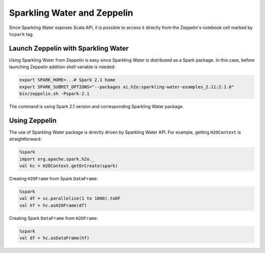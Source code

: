 Sparkling Water and Zeppelin
----------------------------

Since Sparkling Water exposes Scala API, it is possible to access it
directly from the Zeppelin's notebook cell marked by ``%spark`` tag.

Launch Zeppelin with Sparkling Water
~~~~~~~~~~~~~~~~~~~~~~~~~~~~~~~~~~~~

Using Sparkling Water from Zeppelin is easy since Sparkling Water is
distributed as a Spark package. In this case, before launching Zeppelin
addition shell variable is needed:

.. code:: bash

    export SPARK_HOME=...# Spark 2.1 home
    export SPARK_SUBMIT_OPTIONS="--packages ai.h2o:sparkling-water-examples_2.11:2.1.0"
    bin/zeppelin.sh -Pspark-2.1

The command is using Spark 2.1 version and corresponding Sparkling Water
package.

Using Zeppelin
~~~~~~~~~~~~~~

The use of Sparkling Water package is directly driven by Sparkling Water
API. For example, getting ``H2OContext`` is straightforward:

.. code:: scala

    %spark
    import org.apache.spark.h2o._
    val hc = H2OContext.getOrCreate(spark)

Creating ``H2OFrame`` from Spark ``DataFrame``:

.. code:: scala

    %spark
    val df = sc.parallelize(1 to 1000).toDF
    val hf = hc.asH2OFrame(df)

Creating Spark ``DataFrame`` from ``H2OFrame``:

.. code:: scala

    %spark
    val df = hc.asDataFrame(hf)
